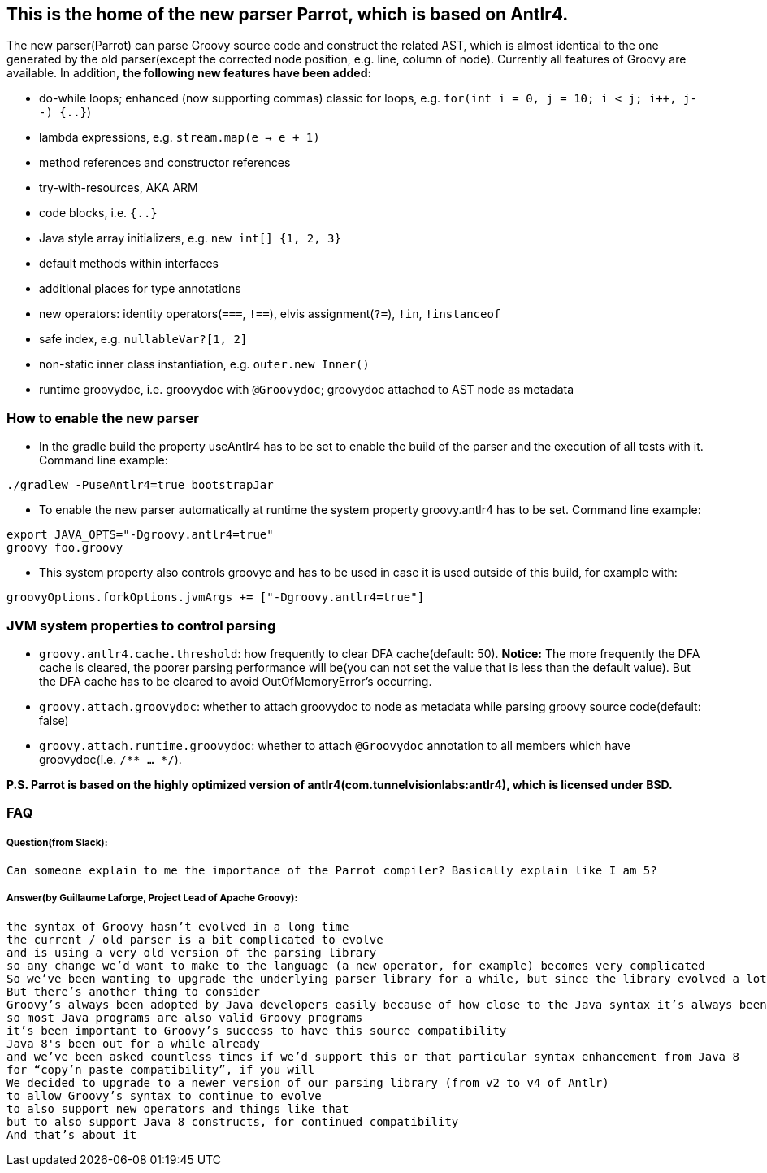 //////////////////////////////////////////

  Licensed to the Apache Software Foundation (ASF) under one
  or more contributor license agreements.  See the NOTICE file
  distributed with this work for additional information
  regarding copyright ownership.  The ASF licenses this file
  to you under the Apache License, Version 2.0 (the
  "License"); you may not use this file except in compliance
  with the License.  You may obtain a copy of the License at

    http://www.apache.org/licenses/LICENSE-2.0

  Unless required by applicable law or agreed to in writing,
  software distributed under the License is distributed on an
  "AS IS" BASIS, WITHOUT WARRANTIES OR CONDITIONS OF ANY
  KIND, either express or implied.  See the License for the
  specific language governing permissions and limitations
  under the License.

//////////////////////////////////////////

== This is the home of the new parser Parrot, which is based on Antlr4.

The new parser(Parrot) can parse Groovy source code and construct the related AST, which is almost identical to the one generated by the old parser(except the corrected node position, e.g. line, column of node). Currently all features of Groovy are available. In addition, **the following new features have been added:**

* do-while loops; enhanced (now supporting commas) classic for loops, e.g. `for(int i = 0, j = 10; i < j; i++, j--) {..}`)
* lambda expressions, e.g. `stream.map(e -> e + 1)`
* method references and constructor references
* try-with-resources, AKA ARM
* code blocks, i.e. `{..}`
* Java style array initializers, e.g. `new int[] {1, 2, 3}`
* default methods within interfaces
* additional places for type annotations
* new operators: identity operators(`===`, `!==`), elvis assignment(`?=`), `!in`, `!instanceof`
* safe index, e.g. `nullableVar?[1, 2]`
* non-static inner class instantiation, e.g. `outer.new Inner()`
* runtime groovydoc, i.e. groovydoc with `@Groovydoc`; groovydoc attached to AST node as metadata

=== How to enable the new parser

* In the gradle build the property useAntlr4 has to be set to enable the build of the parser and the execution of all tests with it. Command line example:
```
./gradlew -PuseAntlr4=true bootstrapJar
```
* To enable the new parser automatically at runtime the system property groovy.antlr4 has to be set. Command line example:
```
export JAVA_OPTS="-Dgroovy.antlr4=true"
groovy foo.groovy
```
* This system property also controls groovyc and has to be used in case it is used outside of this build, for example with:
```
groovyOptions.forkOptions.jvmArgs += ["-Dgroovy.antlr4=true"]
```

=== JVM system properties to control parsing

* `groovy.antlr4.cache.threshold`: how frequently to clear DFA cache(default: 50). **Notice:** The more frequently the DFA cache is cleared, the poorer parsing performance will be(you can not set the value that is less than the default value). But the DFA cache has to be cleared to avoid OutOfMemoryError's occurring. 
* `groovy.attach.groovydoc`: whether to attach groovydoc to node as metadata while parsing groovy source code(default: false)
* `groovy.attach.runtime.groovydoc`: whether to attach `@Groovydoc` annotation to all members which have groovydoc(i.e. `/** ... */`).

*P.S. Parrot is based on the highly optimized version of antlr4(com.tunnelvisionlabs:antlr4), which is licensed under BSD.*

=== FAQ

===== Question(from Slack):
```
Can someone explain to me the importance of the Parrot compiler? Basically explain like I am 5?
```
===== Answer(by Guillaume Laforge, Project Lead of Apache Groovy):
```
the syntax of Groovy hasn’t evolved in a long time
the current / old parser is a bit complicated to evolve
and is using a very old version of the parsing library
so any change we’d want to make to the language (a new operator, for example) becomes very complicated
So we’ve been wanting to upgrade the underlying parser library for a while, but since the library evolved a lot, that also required a rewrite of the grammar of the language
But there’s another thing to consider
Groovy’s always been adopted by Java developers easily because of how close to the Java syntax it’s always been
so most Java programs are also valid Groovy programs
it’s been important to Groovy’s success to have this source compatibility
Java 8's been out for a while already
and we’ve been asked countless times if we’d support this or that particular syntax enhancement from Java 8
for “copy’n paste compatibility”, if you will
We decided to upgrade to a newer version of our parsing library (from v2 to v4 of Antlr)
to allow Groovy’s syntax to continue to evolve
to also support new operators and things like that
but to also support Java 8 constructs, for continued compatibility
And that’s about it
```